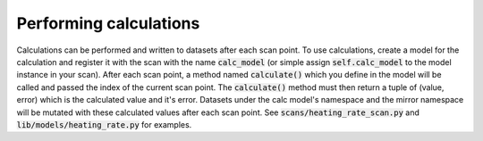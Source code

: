 Performing calculations
---------------------------------------------
Calculations can be performed and written to datasets after each scan point.  To use calculations, create a model
for the calculation and register it with the scan with the name :code:`calc_model` (or simple assign :code:`self.calc_model`
to the model instance in your scan).  After each scan point, a method named :code:`calculate()` which you define in the
model will be called and passed the index of the current scan point.  The :code:`calculate()` method must then return a
tuple of (value, error) which is the calculated value and it's error.  Datasets under the calc model's namespace and
the mirror namespace will be mutated with these calculated values after each scan point.  See
:code:`scans/heating_rate_scan.py` and :code:`lib/models/heating_rate.py` for examples.
